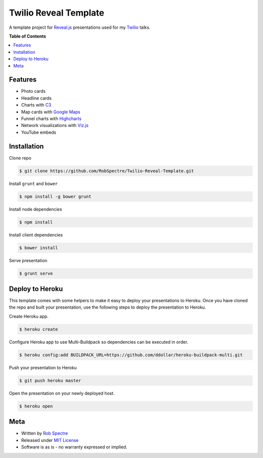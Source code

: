 ***************
Twilio Reveal Template
***************

A template project for `Reveal.js`_ presentations used for my `Twilio`_ talks.


**Table of Contents**


.. contents::
    :local:
    :depth: 1
    :backlinks: none


Features
============

* Photo cards
* Headline cards
* Charts with `C3`_
* Map cards with `Google Maps`_
* Funnel charts with `Highcharts`_
* Network visualizations with `Viz.js`_
* YouTube embeds


Installation
============

Clone repo

.. code-block:: bash

    $ git clone https://github.com/RobSpectre/Twilio-Reveal-Template.git 


Install ``grunt`` and ``bower``

.. code-block:: bash
    
    $ npm install -g bower grunt

Install node dependencies

.. code-block:: bash

    $ npm install

Install client dependencies

.. code-block:: bash

    $ bower install

Serve presentation 

.. code-block:: bash
    
    $ grunt serve


Deploy to Heroku
================

This template comes with some helpers to make it easy to deploy your
presentations to Heroku.  Once you have cloned the repo and built your
presentation, use the following steps to deploy the presentation to Heroku.

Create Heroku app.

.. code-block:: bash

    $ heroku create

Configure Heroku app to use Multi-Buildpack so dependencies can be executed in
order.

.. code-block:: bash

    $ heroku config:add BUILDPACK_URL=https://github.com/ddollar/heroku-buildpack-multi.git

Push your presentation to Heroku

.. code-block:: bash

    $ git push heroku master

Open the presentation on your newly deployed host.

.. code-block:: bash

    $ heroku open


Meta
===========

* Written by `Rob Spectre`_
* Released under `MIT License`_
* Software is as is - no warranty expressed or implied.

.. _Twilio: http://www.twilio.com
.. _Reveal.js: http://lab.hakim.se/reveal-js/
.. _C3: http://c3js.org/
.. _Google Maps: https://developers.google.com/maps/documentation/javascript/
.. _Highcharts: http://www.highcharts.com/
.. _Viz.js: http://visjs.org/
.. _Rob Spectre: http://www.brooklynhacker.com
.. _MIT License: http://opensource.org/licenses/MIT
